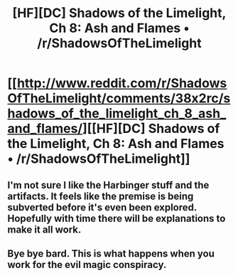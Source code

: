 #+TITLE: [HF][DC] Shadows of the Limelight, Ch 8: Ash and Flames • /r/ShadowsOfTheLimelight

* [[http://www.reddit.com/r/ShadowsOfTheLimelight/comments/38x2rc/shadows_of_the_limelight_ch_8_ash_and_flames/][[HF][DC] Shadows of the Limelight, Ch 8: Ash and Flames • /r/ShadowsOfTheLimelight]]
:PROPERTIES:
:Author: alexanderwales
:Score: 26
:DateUnix: 1433692900.0
:DateShort: 2015-Jun-07
:END:

** I'm not sure I like the Harbinger stuff and the artifacts. It feels like the premise is being subverted before it's even been explored. Hopefully with time there will be explanations to make it all work.
:PROPERTIES:
:Author: Artaxerxes3rd
:Score: 2
:DateUnix: 1433870941.0
:DateShort: 2015-Jun-09
:END:


** Bye bye bard. This is what happens when you work for the evil magic conspiracy.
:PROPERTIES:
:Author: Colonel_Fedora
:Score: 2
:DateUnix: 1433714576.0
:DateShort: 2015-Jun-08
:END:

